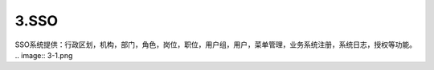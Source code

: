 3.SSO
===============================
SSO系统提供：行政区划，机构，部门，角色，岗位，职位，用户组，用户，菜单管理，业务系统注册，系统日志，授权等功能。
.. image:: 3-1.png
